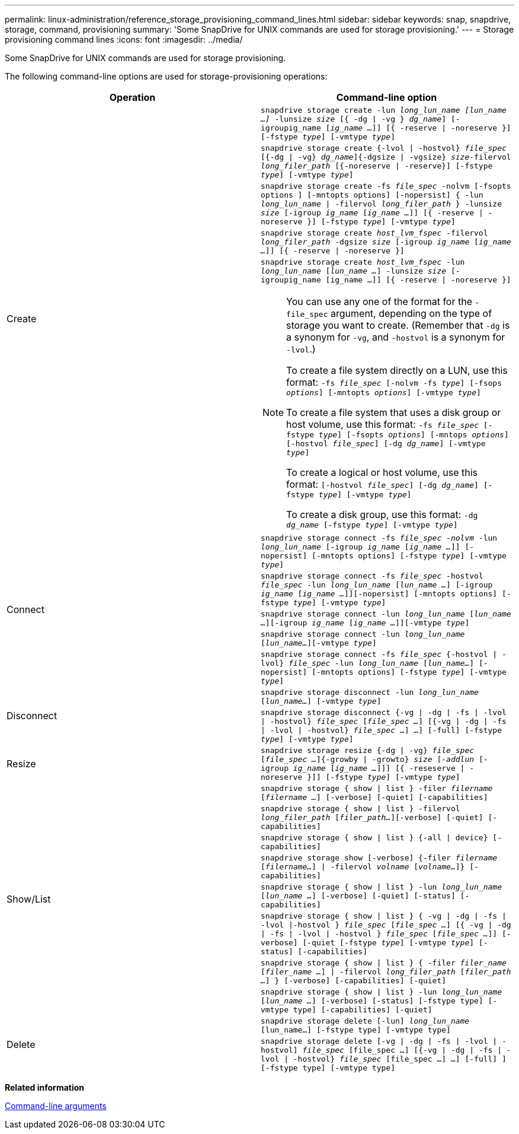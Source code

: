 ---
permalink: linux-administration/reference_storage_provisioning_command_lines.html
sidebar: sidebar
keywords: snap, snapdrive, storage, command, provisioning
summary: 'Some SnapDrive for UNIX commands are used for storage provisioning.'
---
= Storage provisioning command lines
:icons: font
:imagesdir: ../media/

[.lead]
Some SnapDrive for UNIX commands are used for storage provisioning.

The following command-line options are used for storage-provisioning operations:

[options="header"]
|===
| Operation| Command-line option
.5+a|
Create
a|
`snapdrive storage create -lun _long_lun_name [lun_name ...]_ -lunsize _size_ [{ -dg \| -vg } _dg_name_] [-igroupig_name [_ig_name ..._]] [{ -reserve \| -noreserve }][-fstype _type_] [-vmtype _type_]`
a|
`snapdrive storage create {-lvol \| -hostvol} _file_spec_ [{-dg \| -vg} _dg_name_]{-dgsize \| -vgsize} _size_-filervol _long_filer_path_ [{-noreserve \| -reserve}] [-fstype _type_] [-vmtype _type_]`
a|
`snapdrive storage create -fs _file_spec_ -nolvm [-fsopts options ] [-mntopts options] [-nopersist] { -lun _long_lun_name_ \| -filervol _long_filer_path_ } -lunsize _size_ [-igroup _ig_name_ [_ig_name ..._]] [{ -reserve \| -noreserve }] [-fstype _type_] [-vmtype _type_]`
a|
`snapdrive storage create _host_lvm_fspec_ -filervol _long_filer_path_ -dgsize _size_ [-igroup _ig_name_ [_ig_name ..._]] [{ -reserve \| -noreserve }]`
a|
`snapdrive storage create _host_lvm_fspec_ -lun _long_lun_name_ [_lun_name ..._] -lunsize _size_ [-igroupig_name [ig_name ...]] [{ -reserve \| -noreserve }]`

[NOTE]
====
You can use any one of the format for the `-file_spec` argument, depending on the type of storage you want to create. (Remember that `-dg` is a synonym for `-vg`, and `-hostvol` is a synonym for `-lvol`.)

To create a file system directly on a LUN, use this format: `-fs _file_spec_ [-nolvm -fs _type_] [-fsops _options_] [-mntopts _options_] [-vmtype _type_]`

To create a file system that uses a disk group or host volume, use this format: `-fs _file_spec_ [-fstype _type_] [-fsopts _options_] [-mntops _options_] [-hostvol _file_spec_] [-dg _dg_name_] [-vmtype _type_]`

To create a logical or host volume, use this format: `[-hostvol _file_spec_] [-dg _dg_name_] [-fstype _type_] [-vmtype _type_]`

To create a disk group, use this format: `-dg _dg_name_ [-fstype _type_] [-vmtype _type_]`
====

.5+a|
Connect
a|
`snapdrive storage connect -fs _file_spec -nolvm_ -lun _long_lun_name_ [-igroup _ig_name_ [_ig_name ..._]] [-nopersist] [-mntopts options] [-fstype _type_] [-vmtype _type_]`
a|
`snapdrive storage connect -fs _file_spec_ -hostvol _file_spec_ -lun _long_lun_name_ [_lun_name ..._] [-igroup _ig_name_ [_ig_name ..._]][-nopersist] [-mntopts options] [-fstype _type_] [-vmtype _type_]`
a|
`snapdrive storage connect -lun _long_lun_name_ [_lun_name ..._][-igroup _ig_name_ [_ig_name ..._]][-vmtype _type_]`
a|
`snapdrive storage connect -lun _long_lun_name_ [_lun_name..._][-vmtype _type_]`
a|
`snapdrive storage connect -fs _file_spec_ {-hostvol \| -lvol} _file_spec_ -lun _long_lun_name_ [_lun_name..._] [-nopersist] [-mntopts options] [-fstype _type_] [-vmtype _type_]`
.2+a|
Disconnect
a|
`snapdrive storage disconnect -lun _long_lun_name_ [_lun_name..._] [-vmtype _type_]`
a|
`snapdrive storage disconnect {-vg \| -dg \| -fs \| -lvol \| -hostvol} _file_spec_ [_file_spec ..._] [{-vg \| -dg \| -fs \| -lvol \| -hostvol} _file_spec_ ...] ...] [-full] [-fstype _type_] [-vmtype _type_]`
a|
Resize
a|
`snapdrive storage resize {-dg \| -vg} _file_spec_ [_file_spec ..._]{-growby \| -growto} _size_ [_-addlun_ [-igroup _ig_name_ [_ig_name ..._]]] [{ -reseserve \| -noreserve }]] [-fstype _type_] [-vmtype _type_]`
.8+a|
Show/List
a|
`snapdrive storage { show \| list } -filer _filername_ [_filername ..._] [-verbose] [-quiet] [-capabilities]`
a|
`snapdrive storage { show \| list } -filervol _long_filer_path_ [_filer_path..._][-verbose] [-quiet] [-capabilities]`
a|
`snapdrive storage { show \| list } {-all \| device} [-capabilities]`
a|
`snapdrive storage show [-verbose] {-filer _filername_ [_filername..._] \| -filervol _volname_ [_volname..._]} [-capabilities]`
a|
`snapdrive storage { show \| list } -lun _long_lun_name_ [_lun_name ..._] [-verbose] [-quiet] [-status] [-capabilities]`
a|
`snapdrive storage { show \| list } { -vg \| -dg \| -fs \| -lvol \|-hostvol } _file_spec_ [_file_spec ..._] [{ -vg \| -dg \| -fs \| -lvol \| -hostvol } _file_spec_ [_file_spec ..._]] [-verbose] [-quiet [-fstype _type_] [-vmtype _type_] [-status] [-capabilities]`
a|
`snapdrive storage { show \| list } { -filer _filer_name_ [_filer_name ..._] \| -filervol _long_filer_path_ [_filer_path ..._] } [-verbose] [-capabilities] [-quiet]`
a|
`snapdrive storage { show \| list } -lun _long_lun_name_ [_lun_name ..._] [-verbose] [-status] [-fstype type] [-vmtype type] [-capabilities] [-quiet]`

.2+a|
Delete
a|
`snapdrive storage delete [-lun] _long_lun_name_ [lun_name...] [-fstype type] [-vmtype type]`
a|
`snapdrive storage delete [-vg \| -dg \| -fs \| -lvol \| -hostvol] _file_spec_ [file_spec ...] [{-vg \| -dg \| -fs \| -lvol \| -hostvol} _file_spec_ [file_spec ...] ...] [-full] ] [-fstype type] [-vmtype type]`
|===
*Related information*

xref:reference_command_line_arguments.adoc[Command-line arguments]
